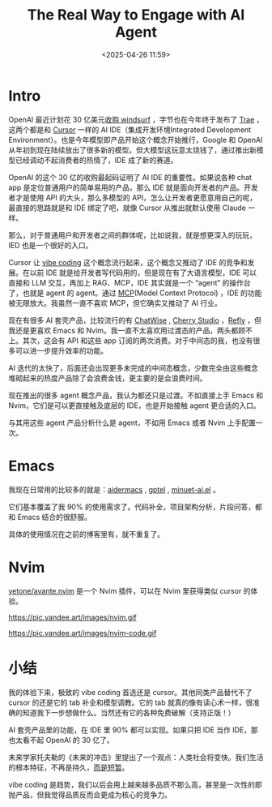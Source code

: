 #+title: The Real Way to Engage with AI Agent
#+date: <2025-04-26 11:59>
#+description: 如果只把 IDE 当作 IDE，那也太看不起 OpenAI 的 30 亿了。
#+filetags: Ramble

* Intro
OpenAI 最近计划花 30 亿美元[[https://www.bloomberg.com/news/articles/2025-04-16/openai-said-to-be-in-talks-to-buy-windsurf-for-about-3-billion][收购 windsurf]] ，字节也在今年终于发布了 [[https://www.trae.ai/][Trae]] ，这两个都是和 [[https://www.cursor.com][Cursor]] 一样的 AI IDE（集成开发环境Integrated Development Environment）。也是今年模型即产品开始这个概念开始推行，Google 和 OpenAI 从年初到现在陆续放出了很多新的模型。但大模型这玩意太烧钱了，通过推出新模型已经调动不起消费者的热情了，IDE 成了新的赛道。

OpenAI 的这个 30 亿的收购最起码证明了 AI IDE 的重要性。如果说各种 chat app 是定位普通用户的简单易用的产品，那么 IDE 就是面向开发者的产品。开发者才是使用 API 的大头，那么多模型的 API，怎么让开发者更愿意用自己的呢，最直接的思路就是和 IDE 绑定了吧，就像 Cursor 从推出就默认使用 Claude 一样。

那么，对于普通用户和开发者之间的群体呢，比如说我，就是想更深入的玩玩，IED 也是一个很好的入口。

Cursor 让 [[https://en.wikipedia.org/wiki/Vibe_coding][vibe coding]] 这个概念流行起来，这个概念又推动了 IDE 的竞争和发展。在以前 IDE 就是给开发者写代码用的，但是现在有了大语言模型，IDE 可以直接和 LLM 交互，再加上 RAG、MCP，IDE 其实就是一个 “agent” 的操作台了，也就是 agent 的 agent。通过 [[https://modelcontextprotocol.io/introduction][MCP]](Model Context Protocol) ，IDE 的功能被无限放大。我虽然一直不喜欢 MCP，但它确实又推动了 AI 行业。

现在有很多 AI 套壳产品，比较流行的有 [[https://chatwise.app/][ChatWise]] , [[https://cherry-ai.com/][Cherry Studio]] ，[[https://refly.ai/][Refly]] ，但我还是更喜欢 Emacs 和 Nvim。我一直不太喜欢用过渡态的产品，两头都顾不上。其次，这会有 API 和这些 app 订阅的两次消费。对于中间态的我，也没有很多可以进一步提升效率的功能。

AI 迭代的太快了，后面还会出现更多未完成的中间态概念，少数完全由这些概念堆砌起来的热度产品除了会浪费金钱，更主要的是会浪费时间。

现在推出的很多 agent 概念产品，我认为都还只是过渡。不如直接上手 Emacs 和 Nvim，它们是可以更直接触及底层的 IDE，也是开始接触 agent 更合适的入口。

与其用这些 agent 产品分析什么是 agent，不如用 Emacs 或者 Nvim 上手配置一次。
* Emacs

我现在日常用的比较多的就是：[[https://github.com/MatthewZMD/aidermacs][aidermacs]] , [[https://github.com/karthink/gptel][gptel]] , [[https://github.com/milanglacier/minuet-ai.el][minuet-ai.el]] 。

它们基本覆盖了我 90% 的使用需求了。代码补全，项目架构分析，片段问答，都和 Emacs 结合的很舒服。

具体的使用情况在之前的博客里有，就不重复了。

* Nvim

[[https://github.com/yetone/avante.nvim/][yetone/avante.nvim]] 是一个 Nvim 插件，可以在 Nvim 里获得类似 cursor 的体验。

#+attr_html: :alt :class img :width 50% :height 50%
https://pic.vandee.art/images/nvim.gif

#+attr_html: :alt :class img :width 50% :height 50%
https://pic.vandee.art/images/nvim-code.gif


* 小结
我的体验下来，极致的 vibe coding 首选还是 cursor。其他同类产品替代不了 cursor 的还是它的 tab 补全和模型调教。它的 tab 就真的像有读心术一样，很准确的知道我下一步想做什么。当然还有它的各种免费破解（支持正版！）

AI 套壳产品里的功能，在 IDE 里 90% 都可以实现。如果只把 IDE 当作 IDE，那也太看不起 OpenAI 的 30 亿了。

未来学家托夫勒的《未来的冲击》里提出了一个观点：人类社会将变快。我们生活的根本特征，不再是持久，[[https://www.ruanyifeng.com/blog/2025/04/weekly-issue-346.html][而是短暂]]。

vibe coding 是趋势，我们以后会用上越来越多品质不那么高，甚至是一次性的即抛产品，但我觉得品质反而会更成为核心的竞争力。
